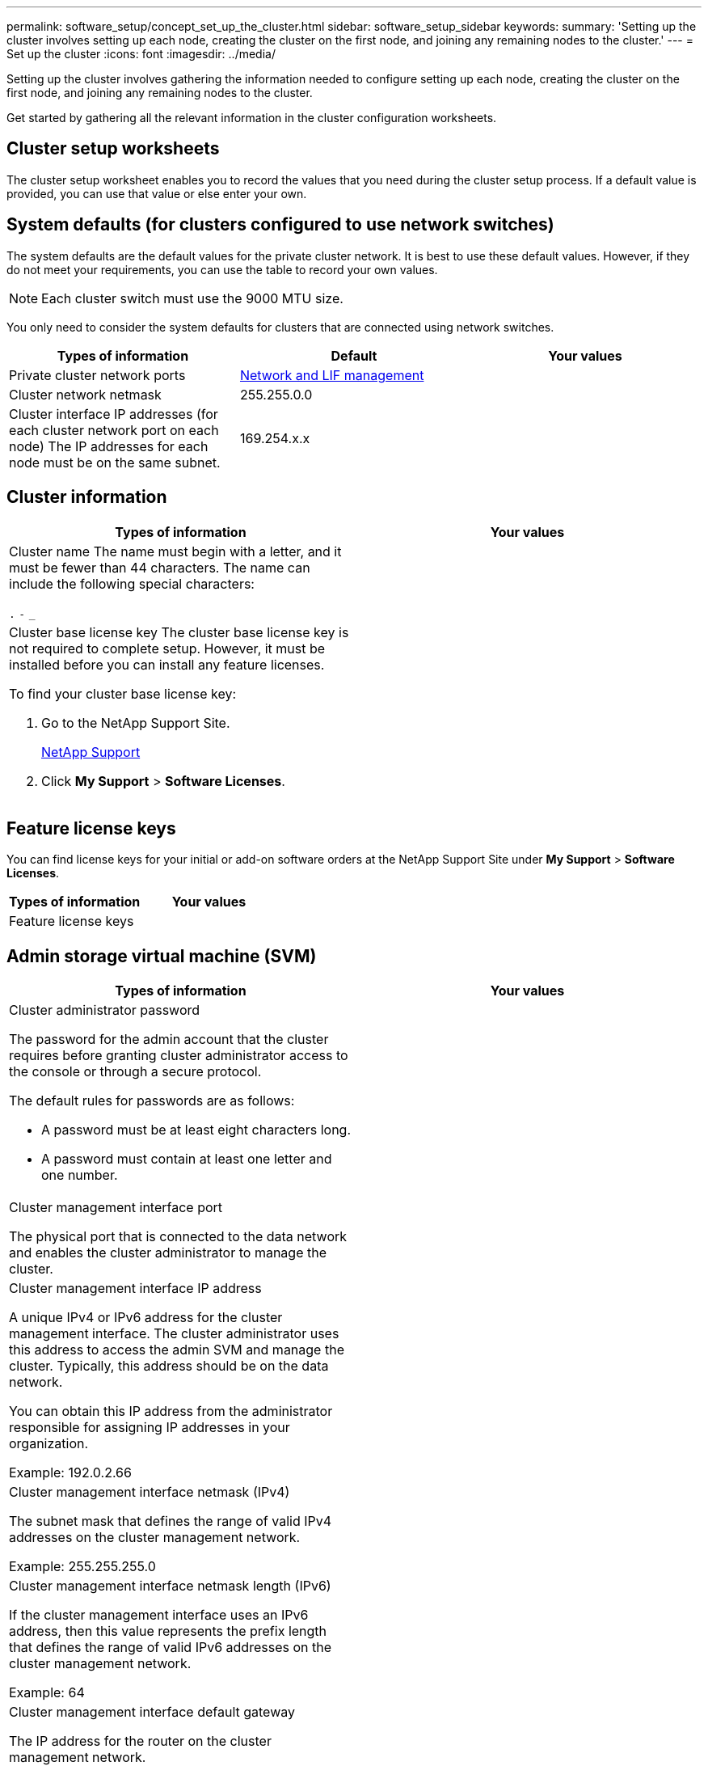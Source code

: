 ---
permalink: software_setup/concept_set_up_the_cluster.html
sidebar: software_setup_sidebar
keywords:
summary: 'Setting up the cluster involves setting up each node, creating the cluster on the first node, and joining any remaining nodes to the cluster.'
---
= Set up the cluster
:icons: font
:imagesdir: ../media/

[.lead]
Setting up the cluster involves gathering the information needed to configure setting up each node, creating the cluster on the first node, and joining any remaining nodes to the cluster.

Get started by gathering all the relevant information in the cluster configuration worksheets.

== Cluster setup worksheets

The cluster setup worksheet enables you to record the values that you need during the cluster setup process. If a default value is provided, you can use that value or else enter your own.

== System defaults (for clusters configured to use network switches)

The system defaults are the default values for the private cluster network. It is best to use these default values. However, if they do not meet your requirements, you can use the table to record your own values.

NOTE: Each cluster switch must use the 9000 MTU size.

You only need to consider the system defaults for clusters that are connected using network switches.

|===
|Types of information| Default| Your values

a|
Private cluster network ports
a|
https://docs.netapp.com/ontap-9/topic/com.netapp.doc.dot-cm-nmg/home.html[Network and LIF management]
a|

a|

Cluster network netmask
a|
255.255.0.0
a|

a|
Cluster interface IP addresses (for each cluster network port on each node)
The IP addresses for each node must be on the same subnet.

a|
169.254.x.x
a|

|===

== Cluster information

|===
|Types of information| Your values

a|
Cluster name
The name must begin with a letter, and it must be fewer than 44 characters. The name can include the following special characters:

`.` `-` `_`

a|

a|
Cluster base license key
The cluster base license key is not required to complete setup. However, it must be installed before you can install any feature licenses.

To find your cluster base license key:

. Go to the NetApp Support Site.
+
http://mysupport.netapp.com[NetApp Support]

. Click *My Support* > *Software Licenses*.

a|

|===

== Feature license keys

You can find license keys for your initial or add-on software orders at the NetApp Support Site under *My Support* > *Software Licenses*.

|===
|Types of information| Your values

a|
Feature license keys
a|

|===

== Admin storage virtual machine (SVM)

|===
|Types of information| Your values

a|
Cluster administrator password

The password for the admin account that the cluster requires before granting cluster administrator access to the console or through a secure protocol.

The default rules for passwords are as follows:

* A password must be at least eight characters long.
* A password must contain at least one letter and one number.

a|

a|
Cluster management interface port

The physical port that is connected to the data network and enables the cluster administrator to manage the cluster.

a|

a|
Cluster management interface IP address

A unique IPv4 or IPv6 address for the cluster management interface. The cluster administrator uses this address to access the admin SVM and manage the cluster. Typically, this address should be on the data network.

You can obtain this IP address from the administrator responsible for assigning IP addresses in your organization.

Example: 192.0.2.66

a|

a|
Cluster management interface netmask (IPv4)

The subnet mask that defines the range of valid IPv4 addresses on the cluster management network.

Example: 255.255.255.0

a|

a|
Cluster management interface netmask length (IPv6)

If the cluster management interface uses an IPv6 address, then this value represents the prefix length that defines the range of valid IPv6 addresses on the cluster management network.

Example: 64

a|

a|
Cluster management interface default gateway

The IP address for the router on the cluster management network.

a|

a|
DNS domain name

The name of your network's DNS domain.

The domain name must consist of alphanumeric characters. To enter multiple DNS domain names, separate each name with either a comma or a space.

a|

a|
Name server IP addresses

The IP addresses of the DNS name servers. Separate each address with either a comma or a space.

a|

|===

== Node information (for each node in the cluster)

|===
|Types of information| Your values

a|
Physical location of the controller

A description of the physical location of the controller. Use a description that identifies where to find this node in the cluster (for example, "`Lab 5, Row 7, Rack B`").

a|

a|
Node management interface port

The physical port that is connected to the node management network and enables the cluster administrator to manage the node.

a|

a|
Node management interface IP addressA unique IPv4 or IPv6 address for the node management interface on the management network. If you defined the node management interface port to be a data port, then this IP address should be a unique IP address on the data network.

You can obtain this IP address from the administrator responsible for assigning IP addresses in your organization.

Example: 192.0.2.66

a|

a|
Node management interface netmask (IPv4)The subnet mask that defines the range of valid IP addresses on the node management network.

If you defined the node management interface port to be a data port, then the netmask should be the subnet mask for the data network.

Example: 255.255.255.0

a|

a|
Node management interface netmask length (IPv6)If the node management interface uses an IPv6 address, then this value represents the prefix length that defines the range of valid IPv6 addresses on the node management network.

Example: 64

a|

a|
Node management interface default gateway

The IP address for the router on the node management network.

a|

|===

== NTP server information

|===
|Types of information| Your values

a|
NTP server addresses

The IP addresses of the Network Time Protocol (NTP) servers at your site. These servers are used to synchronize the time across the cluster.

a|

|===
